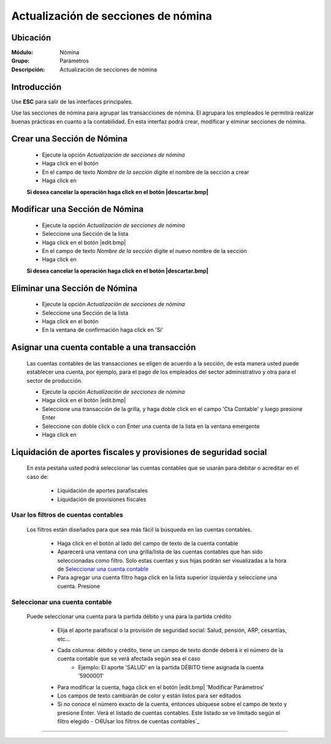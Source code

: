 =====================================
Actualización de secciones de nómina
=====================================

Ubicación
=========

:Módulo:
 Nómina

:Grupo:
 Parámetros

:Descripción:
  Actualización de secciones de nómina

Introducción
============

Use **ESC** para salir de las interfaces principales.

Use las secciones de nómina para agrupar las transacciones de nómina. El agrupara los empleados le permitirá realizar buenas prácticas en cuanto a la contabilidad. En esta interfaz podrá crear, modificar y elminar secciones de nómina.


Crear una Sección de Nómina
===========================

	- Ejecute la opción *Actualización de secciones de nómina*
	- Haga click en el botón |plus.bmp|
	- En el campo de texto *Nombre de la sección* digite el nombre de la sección a crear
	- Haga click en |save.bmp|

	**Si desea cancelar la operación haga click en el botón |descartar.bmp|**


Modificar una Sección de Nómina
===============================

	- Ejecute la opción *Actualización de secciones de nómina*
	- Seleccione una Sección de la lista
	- Haga click en el botón |edit.bmp|
	- En el campo de texto *Nombre de la sección* digite el nuevo nombre de la sección
	- Haga click en |save.bmp|

	**Si desea cancelar la operación haga click en el botón |descartar.bmp|**

Eliminar una Sección de Nómina
==============================

	- Ejecute la opción *Actualización de secciones de nómina*
	- Seleccione una Sección de la lista
	- Haga click en el botón |delete.bmp|
	- En la ventana de confirmación haga click en 'Sí'

Asignar una cuenta contable a una transacción
=============================================

	Las cuentas contables de las transacciones se eligen de acuerdo a la sección, de esta manera usted puede establecer una cuenta, por ejemplo, para el pago de los empleados del sector administrativo y otra para el sector de producción.

	- Ejecute la opción *Actualización de secciones de nómina*
	- Haga click en el botón |edit.bmp|
	- Seleccione una transacción de la grilla, y haga doble click en el campo 'Cta Contable' y luego presione Enter
	- Seleccione con doble click o con Enter una cuenta de la lista en la ventana emergente
	- Haga click en |save.bmp|


Liquidación de aportes fiscales y provisiones de seguridad social
=================================================================

	En esta pestaña usted podrá seleccionar las cuentas contables que se usarán para debitar o acreditar en el caso de: 

	 - Liquidación de aportes parafiscales
	 - Liquidación de provisiones fiscales

Usar los filtros de cuentas contables
-------------------------------------

	Los filtros están diseñados para que sea más fácil la búsqueda en las cuentas contables. 

		- Haga click en el botón al lado del campo de texto de la cuenta contable
		- Aparecerá una ventana con una grilla/lista de las cuentas contables que han sido seleccionadas como filtro. Solo estas cuentas y sus hijas podrán ser visualizadas a la hora de `Seleccionar una cuenta contable`_
		- Para agregar una cuenta filtro haga click en la lista superior izquierda y seleccione una cuenta. Presione |plus.bmp|

Seleccionar una cuenta contable
-------------------------------

	Puede seleccionar una cuenta para la partida débito y una para la partida crédito

		- Elija el aporte parafiscal o la provisión de seguridad social: Salud, pensión, ARP, cesantías, etc...
		- Cada columna: débito y crédito, tiene un campo de texto donde deberá ir el número de la cuenta contable que se verá afectada según sea el caso
			- Ejemplo: El aporte 'SALUD' en la partida DÉBITO tiene asignada la cuenta '5900001'
		- Para modificar la cuenta, haga click en el botón |edit.bmp| 'Modificar Parámetros' 
		- Los campos de texto cambiarán de color y están listos para ser editados
		- Si no conoce el número exacto de la cuenta, entonces ubíquese sobre el campo de texto y presione Enter. Verá el listado de cuentas contables. Este listado se ve limitado según el filtro elegido - ○6Usar los filtros de cuentas contables`_



--------------------------------------------

.. |pdf_logo.gif| image:: /_images/generales/pdf_logo.gif
.. |excel.bmp| image:: /_images/generales/excel.bmp
.. |codbar.png| image:: /_images/generales/codbar.png
.. |printer_q.bmp| image:: /_images/generales/printer_q.bmp
.. |calendaricon.gif| image:: /_images/generales/calendaricon.gif
.. |gear.bmp| image:: /_images/generales/gear.bmp
.. |openfolder.bmp| image:: /_images/generales/openfold.bmp
.. |library_listview.bmp| image:: /_images/generales/library_listview.png
.. |plus.bmp| image:: /_images/generales/plus.bmp
.. |wzedit.bmp| image:: /_images/generales/wzedit.bmp
.. |buscar.bmp| image:: /_images/generales/buscar.bmp
.. |delete.bmp| image:: /_images/generales/delete.bmp
.. |btn_ok.bmp| image:: /_images/generales/btn_ok.bmp
.. |refresh.bmp| image:: /_images/generales/refresh.bmp
.. |descartar.bmp| image:: /_images/generales/descartar.bmp
.. |save.bmp| image:: /_images/generales/save.bmp
.. |wznew.bmp| image:: /_images/generales/wznew.bmp
